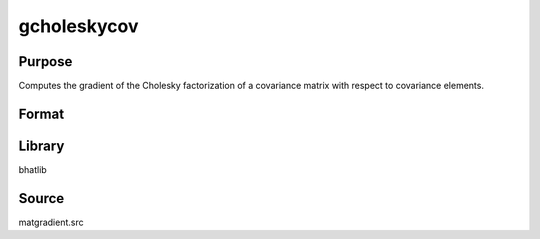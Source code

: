 gcholeskycov
==============================================

Purpose
----------------

Computes the gradient of the Cholesky factorization of a covariance matrix with respect to covariance elements.

Format
----------------
.. function:: dg = gcholeskycov(capomega)

    :param capomega: Covariance matrix.
    :type capomega: KxK matrix

    :return dg: Gradient matrix of Cholesky factors.
    :rtype dg: matrix

Library
-------
bhatlib

Source
------
matgradient.src